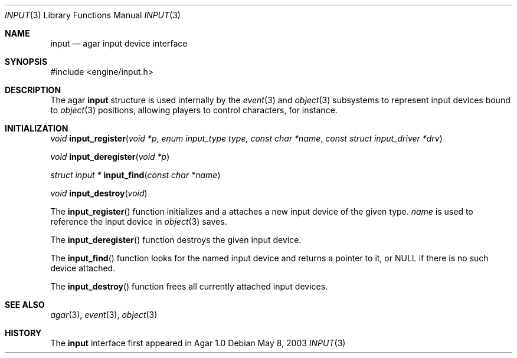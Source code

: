 .\"	$Csoft: input.3,v 1.5 2005/01/05 04:44:03 vedge Exp $
.\"
.\" Copyright (c) 2003, 2004, 2005 CubeSoft Communications, Inc.
.\" <http://www.csoft.org>
.\" All rights reserved.
.\"
.\" Redistribution and use in source and binary forms, with or without
.\" modification, are permitted provided that the following conditions
.\" are met:
.\" 1. Redistributions of source code must retain the above copyright
.\"    notice, this list of conditions and the following disclaimer.
.\" 2. Redistributions in binary form must reproduce the above copyright
.\"    notice, this list of conditions and the following disclaimer in the
.\"    documentation and/or other materials provided with the distribution.
.\" 
.\" THIS SOFTWARE IS PROVIDED BY THE AUTHOR ``AS IS'' AND ANY EXPRESS OR
.\" IMPLIED WARRANTIES, INCLUDING, BUT NOT LIMITED TO, THE IMPLIED
.\" WARRANTIES OF MERCHANTABILITY AND FITNESS FOR A PARTICULAR PURPOSE
.\" ARE DISCLAIMED. IN NO EVENT SHALL THE AUTHOR BE LIABLE FOR ANY DIRECT,
.\" INDIRECT, INCIDENTAL, SPECIAL, EXEMPLARY, OR CONSEQUENTIAL DAMAGES
.\" (INCLUDING BUT NOT LIMITED TO, PROCUREMENT OF SUBSTITUTE GOODS OR
.\" SERVICES; LOSS OF USE, DATA, OR PROFITS; OR BUSINESS INTERRUPTION)
.\" HOWEVER CAUSED AND ON ANY THEORY OF LIABILITY, WHETHER IN CONTRACT,
.\" STRICT LIABILITY, OR TORT (INCLUDING NEGLIGENCE OR OTHERWISE) ARISING
.\" IN ANY WAY OUT OF THE USE OF THIS SOFTWARE EVEN IF ADVISED OF THE
.\" POSSIBILITY OF SUCH DAMAGE.
.\"
.Dd May 8, 2003
.Dt INPUT 3
.Os
.ds vT Agar API Reference
.ds oS Agar 1.0
.Sh NAME
.Nm input
.Nd agar input device interface
.Sh SYNOPSIS
.Bd -literal
#include <engine/input.h>
.Ed
.Sh DESCRIPTION
The agar
.Nm
structure is used internally by the
.Xr event 3
and
.Xr object 3
subsystems to represent input devices bound to
.Xr object 3
positions, allowing players to control characters, for instance.
.Sh INITIALIZATION
.nr nS 1
.Ft "void"
.Fn input_register "void *p, enum input_type type, const char *name" "const struct input_driver *drv"
.Pp
.Ft "void"
.Fn input_deregister "void *p"
.Pp
.Ft "struct input *"
.Fn input_find "const char *name"
.Pp
.Ft "void"
.Fn input_destroy "void"
.Pp
.nr nS 0
The
.Fn input_register
function initializes and a attaches a new input device of the given type.
.Fa name
is used to reference the input device in
.Xr object 3
saves.
.Pp
The
.Fn input_deregister
function destroys the given input device.
.Pp
The
.Fn input_find
function looks for the named input device and returns a pointer to it,
or NULL if there is no such device attached.
.Pp
The
.Fn input_destroy
function frees all currently attached input devices.
.Sh SEE ALSO
.Xr agar 3 ,
.Xr event 3 ,
.Xr object 3
.Sh HISTORY
The
.Nm
interface first appeared in Agar 1.0
